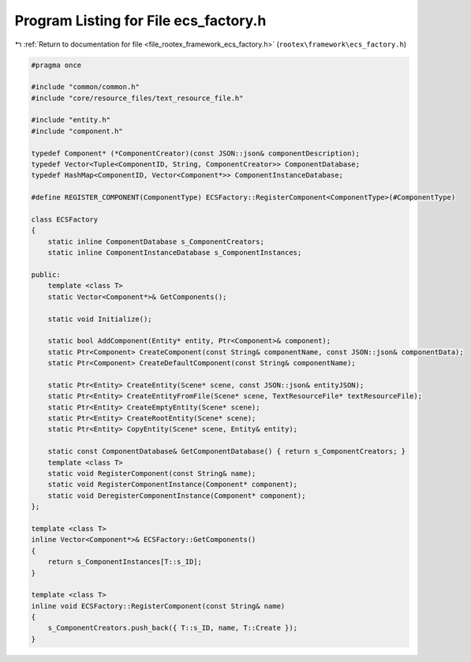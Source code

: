 
.. _program_listing_file_rootex_framework_ecs_factory.h:

Program Listing for File ecs_factory.h
======================================

|exhale_lsh| :ref:`Return to documentation for file <file_rootex_framework_ecs_factory.h>` (``rootex\framework\ecs_factory.h``)

.. |exhale_lsh| unicode:: U+021B0 .. UPWARDS ARROW WITH TIP LEFTWARDS

.. code-block:: cpp

   #pragma once
   
   #include "common/common.h"
   #include "core/resource_files/text_resource_file.h"
   
   #include "entity.h"
   #include "component.h"
   
   typedef Component* (*ComponentCreator)(const JSON::json& componentDescription);
   typedef Vector<Tuple<ComponentID, String, ComponentCreator>> ComponentDatabase;
   typedef HashMap<ComponentID, Vector<Component*>> ComponentInstanceDatabase;
   
   #define REGISTER_COMPONENT(ComponentType) ECSFactory::RegisterComponent<ComponentType>(#ComponentType)
   
   class ECSFactory
   {
       static inline ComponentDatabase s_ComponentCreators;
       static inline ComponentInstanceDatabase s_ComponentInstances;
   
   public:
       template <class T>
       static Vector<Component*>& GetComponents();
   
       static void Initialize();
   
       static bool AddComponent(Entity* entity, Ptr<Component>& component);
       static Ptr<Component> CreateComponent(const String& componentName, const JSON::json& componentData);
       static Ptr<Component> CreateDefaultComponent(const String& componentName);
   
       static Ptr<Entity> CreateEntity(Scene* scene, const JSON::json& entityJSON);
       static Ptr<Entity> CreateEntityFromFile(Scene* scene, TextResourceFile* textResourceFile);
       static Ptr<Entity> CreateEmptyEntity(Scene* scene);
       static Ptr<Entity> CreateRootEntity(Scene* scene);
       static Ptr<Entity> CopyEntity(Scene* scene, Entity& entity);
   
       static const ComponentDatabase& GetComponentDatabase() { return s_ComponentCreators; }
       template <class T>
       static void RegisterComponent(const String& name);
       static void RegisterComponentInstance(Component* component);
       static void DeregisterComponentInstance(Component* component);
   };
   
   template <class T>
   inline Vector<Component*>& ECSFactory::GetComponents()
   {
       return s_ComponentInstances[T::s_ID];
   }
   
   template <class T>
   inline void ECSFactory::RegisterComponent(const String& name)
   {
       s_ComponentCreators.push_back({ T::s_ID, name, T::Create });
   }
